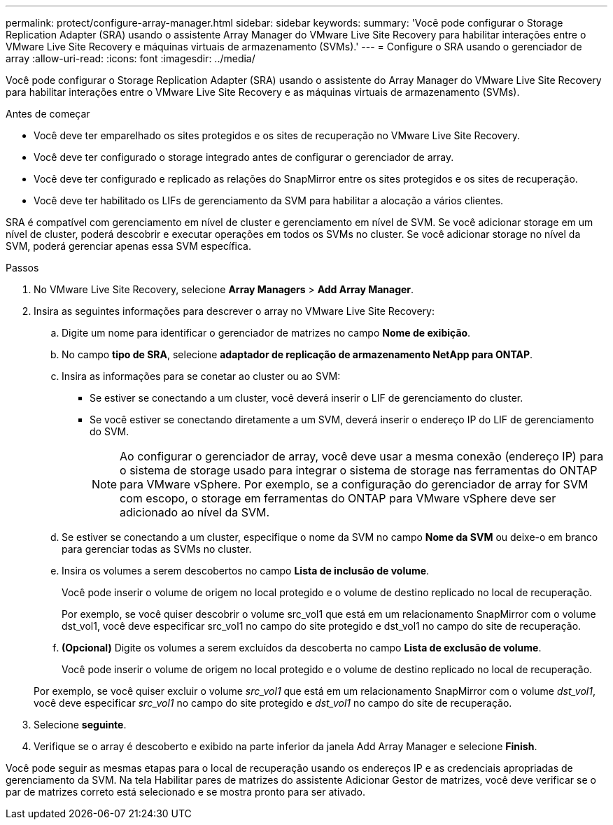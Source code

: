 ---
permalink: protect/configure-array-manager.html 
sidebar: sidebar 
keywords:  
summary: 'Você pode configurar o Storage Replication Adapter (SRA) usando o assistente Array Manager do VMware Live Site Recovery para habilitar interações entre o VMware Live Site Recovery e máquinas virtuais de armazenamento (SVMs).' 
---
= Configure o SRA usando o gerenciador de array
:allow-uri-read: 
:icons: font
:imagesdir: ../media/


[role="lead"]
Você pode configurar o Storage Replication Adapter (SRA) usando o assistente do Array Manager do VMware Live Site Recovery para habilitar interações entre o VMware Live Site Recovery e as máquinas virtuais de armazenamento (SVMs).

.Antes de começar
* Você deve ter emparelhado os sites protegidos e os sites de recuperação no VMware Live Site Recovery.
* Você deve ter configurado o storage integrado antes de configurar o gerenciador de array.
* Você deve ter configurado e replicado as relações do SnapMirror entre os sites protegidos e os sites de recuperação.
* Você deve ter habilitado os LIFs de gerenciamento da SVM para habilitar a alocação a vários clientes.


SRA é compatível com gerenciamento em nível de cluster e gerenciamento em nível de SVM. Se você adicionar storage em um nível de cluster, poderá descobrir e executar operações em todos os SVMs no cluster. Se você adicionar storage no nível da SVM, poderá gerenciar apenas essa SVM específica.

.Passos
. No VMware Live Site Recovery, selecione *Array Managers* > *Add Array Manager*.
. Insira as seguintes informações para descrever o array no VMware Live Site Recovery:
+
.. Digite um nome para identificar o gerenciador de matrizes no campo *Nome de exibição*.
.. No campo *tipo de SRA*, selecione *adaptador de replicação de armazenamento NetApp para ONTAP*.
.. Insira as informações para se conetar ao cluster ou ao SVM:
+
*** Se estiver se conectando a um cluster, você deverá inserir o LIF de gerenciamento do cluster.
*** Se você estiver se conectando diretamente a um SVM, deverá inserir o endereço IP do LIF de gerenciamento do SVM.
+

NOTE: Ao configurar o gerenciador de array, você deve usar a mesma conexão (endereço IP) para o sistema de storage usado para integrar o sistema de storage nas ferramentas do ONTAP para VMware vSphere. Por exemplo, se a configuração do gerenciador de array for SVM com escopo, o storage em ferramentas do ONTAP para VMware vSphere deve ser adicionado ao nível da SVM.



.. Se estiver se conectando a um cluster, especifique o nome da SVM no campo *Nome da SVM* ou deixe-o em branco para gerenciar todas as SVMs no cluster.
.. Insira os volumes a serem descobertos no campo *Lista de inclusão de volume*.
+
Você pode inserir o volume de origem no local protegido e o volume de destino replicado no local de recuperação.

+
Por exemplo, se você quiser descobrir o volume src_vol1 que está em um relacionamento SnapMirror com o volume dst_vol1, você deve especificar src_vol1 no campo do site protegido e dst_vol1 no campo do site de recuperação.

.. *(Opcional)* Digite os volumes a serem excluídos da descoberta no campo *Lista de exclusão de volume*.
+
Você pode inserir o volume de origem no local protegido e o volume de destino replicado no local de recuperação.

+
Por exemplo, se você quiser excluir o volume _src_vol1_ que está em um relacionamento SnapMirror com o volume _dst_vol1_, você deve especificar _src_vol1_ no campo do site protegido e _dst_vol1_ no campo do site de recuperação.



. Selecione *seguinte*.
. Verifique se o array é descoberto e exibido na parte inferior da janela Add Array Manager e selecione *Finish*.


Você pode seguir as mesmas etapas para o local de recuperação usando os endereços IP e as credenciais apropriadas de gerenciamento da SVM. Na tela Habilitar pares de matrizes do assistente Adicionar Gestor de matrizes, você deve verificar se o par de matrizes correto está selecionado e se mostra pronto para ser ativado.
